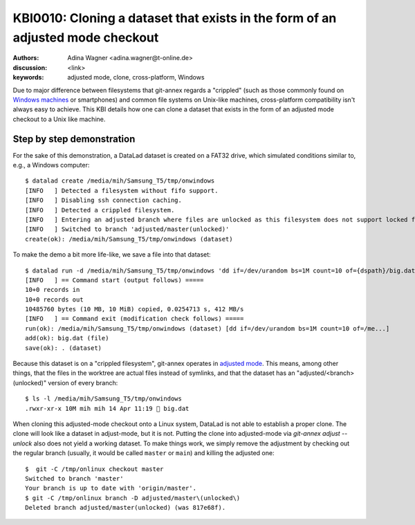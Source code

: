.. index::
   double: datalad; clone; adjusted mode

.. highlight:: console

KBI0010: Cloning a dataset that exists in the form of an adjusted mode checkout
===============================================================================

:authors: Adina Wagner <adina.wagner@t-online.de>
:discussion: <link>
:keywords: adjusted mode, clone, cross-platform, Windows

Due to major difference between filesystems that git-annex regards a "crippled"
(such as those commonly found on `Windows machines`_ or smartphones) and common
file systems on Unix-like machines, cross-platform compatibility isn't always
easy to achieve.
This KBI details how one can clone a dataset that exists in the form of an
adjusted mode checkout to a Unix like machine.

.. _Windows machines: http://handbook.datalad.org/en/latest/intro/windows.html

Step by step demonstration
--------------------------

For the sake of this demonstration, a DataLad dataset is created on a FAT32 drive,
which simulated conditions similar to, e.g., a Windows computer::

    $ datalad create /media/mih/Samsung_T5/tmp/onwindows
    [INFO   ] Detected a filesystem without fifo support.
    [INFO   ] Disabling ssh connection caching.
    [INFO   ] Detected a crippled filesystem.
    [INFO   ] Entering an adjusted branch where files are unlocked as this filesystem does not support locked files.
    [INFO   ] Switched to branch 'adjusted/master(unlocked)'
    create(ok): /media/mih/Samsung_T5/tmp/onwindows (dataset)

To make the demo a bit more life-like, we save a file into that dataset::

   $ datalad run -d /media/mih/Samsung_T5/tmp/onwindows 'dd if=/dev/urandom bs=1M count=10 of={dspath}/big.dat'
   [INFO   ] == Command start (output follows) =====
   10+0 records in
   10+0 records out
   10485760 bytes (10 MB, 10 MiB) copied, 0.0254713 s, 412 MB/s
   [INFO   ] == Command exit (modification check follows) =====
   run(ok): /media/mih/Samsung_T5/tmp/onwindows (dataset) [dd if=/dev/urandom bs=1M count=10 of=/me...]
   add(ok): big.dat (file)
   save(ok): . (dataset)

Because this dataset is on a "crippled filesystem", git-annex operates in
`adjusted mode`_.
This means, among other things, that the files in the worktree are actual files
instead of symlinks, and that the dataset has an "adjusted/<branch>(unlocked)"
version of every branch::

    $ ls -l /media/mih/Samsung_T5/tmp/onwindows
    .rwxr-xr-x 10M mih mih 14 Apr 11:19  big.dat

When cloning this adjusted-mode checkout onto a Linux system, DataLad is not able
to establish a proper clone.
The clone will look like a dataset in adjust-mode, but it is not.
Putting the clone into adjusted-mode via `git-annex adjust --unlock` also does
not yield a working dataset.
To make things work, we simply remove the adjustment by checking out the regular
branch (usually, it would be called ``master`` or ``main``) and killing the
adjusted one::

    $  git -C /tmp/onlinux checkout master
    Switched to branch 'master'
    Your branch is up to date with 'origin/master'.
    $ git -C /tmp/onlinux branch -D adjusted/master\(unlocked\)
    Deleted branch adjusted/master(unlocked) (was 817e68f).

.. _adjusted mode: https://git-annex.branchable.com/design/adjusted_branches/